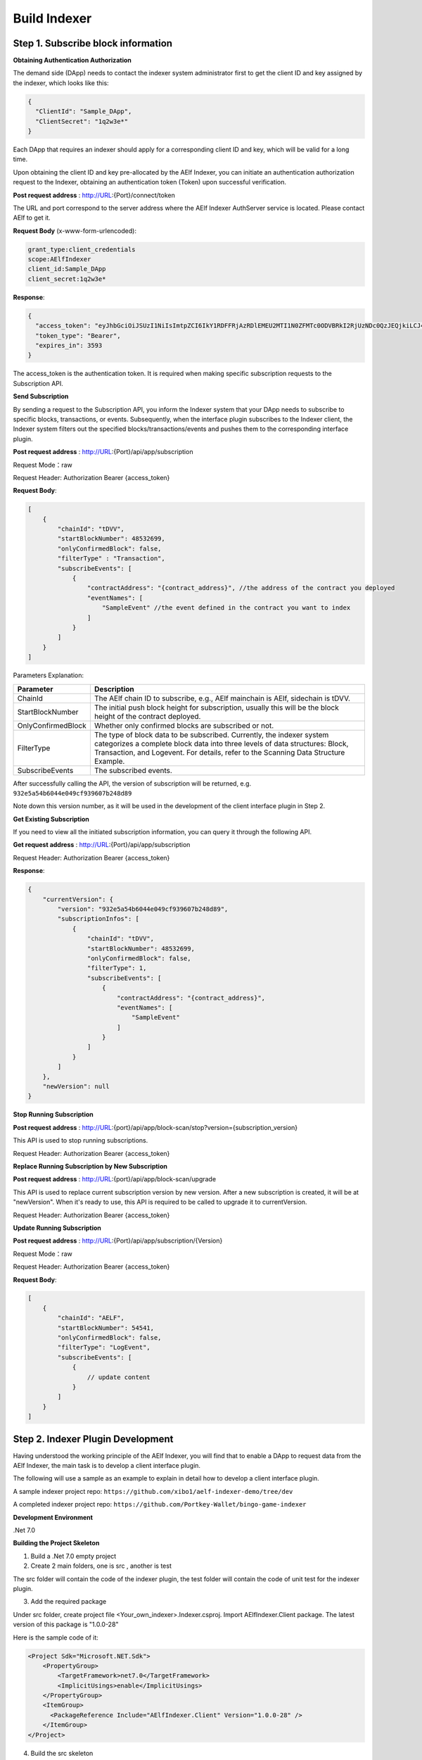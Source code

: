 Build Indexer
=============

Step 1. Subscribe block information
------------------------------------

**Obtaining Authentication Authorization**

The demand side (DApp) needs to contact the indexer system administrator first to get the client ID and key assigned by the indexer, which looks like this:

.. code-block:: json

  {
    "ClientId": "Sample_DApp",
    "ClientSecret": "1q2w3e*"
  }

Each DApp that requires an indexer should apply for a corresponding client ID and key, which will be valid for a long time.

Upon obtaining the client ID and key pre-allocated by the AElf Indexer, you can initiate an authentication authorization request to the Indexer, obtaining an authentication token (Token) upon successful verification.

**Post request address** : http://URL:{Port}/connect/token

The URL and port correspond to the server address where the AElf Indexer AuthServer service is located. Please contact AElf to get it.

**Request Body** (x-www-form-urlencoded):

.. code-block:: text

  grant_type:client_credentials
  scope:AElfIndexer
  client_id:Sample_DApp
  client_secret:1q2w3e*

**Response**:

.. code-block:: json

  {
    "access_token": "eyJhbGciOiJSUzI1NiIsImtpZCI6IkY1RDFFRjAzRDlEMEU2MTI1N0ZFMTc0ODVBRkI2RjUzNDc0QzJEQjkiLCJ4NXQiOiI5ZEh2QTluUTVoSlhfaGRJV3Z0dlUwZE1MYmsiLCJ0eXAiOiJhdCtqd3QifQ.eyJvaV9wcnN0IjoiQUVsZkluZGV4ZXJfREFwcCIsImNsaWVudF9pZCI6IkFFbGZJbmRleGVyX0RBcHAiLCJvaV90a25faWQiOiI5MTljZmYzOC0xNWNhLTJkYWUtMzljYi0zYTA4YzdhZjMxYzkiLCJhdWQiOiJBRWxmSW5kZXhlciIsInNjb3BlIjoiQUVsZkluZGV4ZXIiLCJleHAiOjE2NzM3OTEwOTYsImlzcyI6Imh0dHA6Ly9sb2NhbGhvc3Q6ODA4My8iLCJpYXQiOjE2NzM3ODc0OTZ9.aABo_opBCiC3wePnIJpc6y3E4-nj50_WP93cYoYwxRGOxnXIq6LXz_r3-V_rmbzbxL3TbQvWQVuCcslF_rUJTMo6e6WC1ji5Ec9DtPpGbOOOvYALNhgOiP9p9TbzVubxHg7WdT6OEDLFihh4hsxtVBTK5_z8YXTa7fktLqve5Bd2eOpjb1TnQC7yZMwUvhnvQrjxuK9uRNxe9ODDt2EIcRhIQW5dQ-SDXpVoNfypY0GxQpuyHjwoJbtScJaX4HfHbh0Fis8EINOwpJr3-GKtcS6F4-t4FyOWMVW19y1_JAoCKTUlNy__htpdMOMQ-5nmFYYzlNr27LSOC_cylXz4lw",
    "token_type": "Bearer",
    "expires_in": 3593
  }

  
The access_token is the authentication token. It is required when making specific subscription requests to the Subscription API.

**Send Subscription**

By sending a request to the Subscription API, you inform the Indexer system that your DApp needs to subscribe to specific blocks, transactions, or events. Subsequently, when the interface plugin subscribes to the Indexer client, the Indexer system filters out the specified blocks/transactions/events and pushes them to the corresponding interface plugin.

**Post request address** : http://URL:{Port}/api/app/subscription

Request Mode：raw

Request Header: Authorization Bearer {access_token}

**Request Body**:

.. code-block:: json

    [
        {
            "chainId": "tDVV",
            "startBlockNumber": 48532699,
            "onlyConfirmedBlock": false,
            "filterType" : "Transaction",
            "subscribeEvents": [
                {
                    "contractAddress": "{contract_address}", //the address of the contract you deployed
                    "eventNames": [
                        "SampleEvent" //the event defined in the contract you want to index
                    ]
                }
            ]
        }
    ]

Parameters Explanation:

+----------------------+----------------------------------------------------------------+
| Parameter            | Description                                                    |
+======================+================================================================+
| ChainId              | The AElf chain ID to subscribe, e.g., AElf mainchain is AElf,  |
|                      | sidechain is tDVV.                                             |
+----------------------+----------------------------------------------------------------+
| StartBlockNumber     | The initial push block height for subscription, usually this   |
|                      | will be the block height of the contract deployed.             |
+----------------------+----------------------------------------------------------------+
| OnlyConfirmedBlock   | Whether only confirmed blocks are subscribed or not.           |
+----------------------+----------------------------------------------------------------+
| FilterType           | The type of block data to be subscribed. Currently, the indexer|
|                      | system categorizes a complete block data into three levels of  |
|                      | data structures: Block, Transaction, and Logevent. For details,|
|                      | refer to the Scanning Data Structure Example.                  |
+----------------------+----------------------------------------------------------------+
| SubscribeEvents      | The subscribed events.                                         |
+----------------------+----------------------------------------------------------------+


After successfully calling the API, the version of subscription will be returned, e.g. ``932e5a54b6044e049cf939607b248d89``

Note down this version number, as it will be used in the development of the client interface plugin in Step 2.

**Get Existing Subscription**

If you need to view all the initiated subscription information, you can query it through the following API.

**Get request address** : http://URL:{Port}/api/app/subscription

Request Header: Authorization Bearer {access_token}

**Response**:

.. code-block:: json

    {
        "currentVersion": {
            "version": "932e5a54b6044e049cf939607b248d89",
            "subscriptionInfos": [
                {
                    "chainId": "tDVV",
                    "startBlockNumber": 48532699,
                    "onlyConfirmedBlock": false,
                    "filterType": 1,
                    "subscribeEvents": [
                        {
                            "contractAddress": "{contract_address}",
                            "eventNames": [
                                "SampleEvent"
                            ]
                        }
                    ]
                }
            ]
        },
        "newVersion": null
    }

**Stop Running Subscription**

**Post request address** : http://URL:{port}/api/app/block-scan/stop?version={subscription_version}
 
This API is used to stop running subscriptions.

Request Header: Authorization Bearer {access_token}
               
**Replace Running Subscription by New Subscription**

**Post request address** :  http://URL:{port}/api/app/block-scan/upgrade
 
This API is used to replace current subscription version by new version. After a new subscription is created, 
it will be at "newVersion". When it's ready to use, this API is required to be called to upgrade it to currentVersion.

.. image:: subscription_version.jpeg
   :alt: Subscription Version    

Request Header: Authorization Bearer {access_token}     

**Update Running Subscription**

**Post request address** : http://URL:{Port}/api/app/subscription/{Version}

Request Mode：raw

Request Header: Authorization Bearer {access_token}

**Request Body**:

.. code-block:: json

    [
        {
            "chainId": "AELF",
            "startBlockNumber": 54541,
            "onlyConfirmedBlock": false,
            "filterType": "LogEvent",
            "subscribeEvents": [
                {
                    // update content
                }
            ]
        }
    ]
    
Step 2. Indexer Plugin Development
------------------------------------

Having understood the working principle of the AElf Indexer, you will find that to 
enable a DApp to request data from the AElf Indexer, the main task is to develop a 
client interface plugin.

.. image:: indexer-plugin.png
   :alt: Indexer Plugin

The following will use a sample as an example to explain in detail how to develop a client interface plugin.

A sample indexer project repo: ``https://github.com/xibo1/aelf-indexer-demo/tree/dev``

A completed indexer project repo: ``https://github.com/Portkey-Wallet/bingo-game-indexer``

**Development Environment**

.Net 7.0

**Building the Project Skeleton**

1. Build a .Net 7.0 empty project 

2. Create 2 main folders, one is src , another is test

The src folder will contain the code of the indexer plugin, the test folder will contain the code of unit test for the indexer plugin.

3. Add the required package

Under src folder, create project file <Your_own_indexer>.Indexer.csproj. Import AElfIndexer.Client package. The latest version of this package is "1.0.0-28"

Here is the sample code of it:

.. code:: xml

    <Project Sdk="Microsoft.NET.Sdk">
        <PropertyGroup>
            <TargetFramework>net7.0</TargetFramework>
            <ImplicitUsings>enable</ImplicitUsings>
        </PropertyGroup>
        <ItemGroup>
          <PackageReference Include="AElfIndexer.Client" Version="1.0.0-28" />
        </ItemGroup>
    </Project>
    
4.  Build the src skeleton

Under src folder, create these subfolders: Contract, Enities, GraphQL, Handler and Processors
These folders will contain different parts of the indexer plugin.

Contract: This folder will contain the generated files of your contract, which end with c.cs and g.cs, e.g. HelloWorldContract.c.cs and HelloWorldContract.g.cs. These will be used for telling indexer plugin the event datastructure defined in the contract.

Entities: This folder will contain the files defining datastructure which will be used for storing and querying data.

GraphQL: This folder will contain the files defining the interface of querying data from storage and the datastructure which will be used for the GraphQL interface.

Handler: This folder will contain handlers about how to handle block data.

Processors: This folder will contain processors. These processors are the specific logic about how to process the indexed data and store data into storage.

5. Add contract files to the project

Move the generated contract files to ``src/Contractfolder``. These generated contract files end with c.cs and g.cs. They can be found under the path ``<AElf_Contract_Project>/Protobuf/Generated``

6. Define datastructures
 
After the interface plugin receives the corresponding block information data from the AElf Indexer Client, it needs to process the block data for each height according to the custom code logic. The processed results should be updated and stored in the index library. In general, behind each interface, there is a corresponding index library that stores its result set.

Currently, the AElf Indexer system supports using ElasticSearch as the medium for persistent storage of index libraries. However, the entity class for the index library structure of the result set needs to be defined manually, inheriting from AElfIndexerClientEntity and implementing the IIndexBuild interface.

This entry refers to the data structure utilized when storing information into ElasticSearch after processing the data obtained through AElf Indexer.

Create a file IndexEntry.cs under src/Entities folder. Here is the sample code of it:

.. code:: c#

    using AElf.Indexing.Elasticsearch;
    using AElfIndexer.Client;
    using Nest;
    
    namespace Sample.Indexer.Entities
    {
        public class SampleIndexEntry : AElfIndexerClientEntity<string>, IIndexBuild
        {
            // Define it according to your own usage requirements.
            [Keyword]
            public string FromAddress { get; set; }
            
            public long Timestamp { get; set; }
            
            public long Amount { get; set; }
           
            // Define it according to your own usage requirements.
        }
    }

7. Creating the GraphQL query interface

This interface will serve as the user's interface for querying data. It should include the logic based on which GraphQL returns data to the user when querying. This will be talked about in GraphQL interface development section.

Create a file Query.csunder src/GraphQL. Here is the sample code of it:

.. code:: c#

    using AElfIndexer.Client;
    using AElfIndexer.Grains.State.Client;
    using GraphQL;
    using Nest;
    using Sample.Indexer.Entities;
    using Volo.Abp.ObjectMapping;
    
    namespace Sample.Indexer.GraphQL
    {
        public class Query
        {
            public static async Task<SampleResultDto> SampleIndexerQuery(
                [FromServices] IAElfIndexerClientEntityRepository<SampleIndexEntry, LogEventInfo> repository,
                [FromServices] IObjectMapper objectMapper,  QueryDto dto)
            {
                // Define it according to your own usage requirements.
                var infoQuery = new List<Func<QueryContainerDescriptor<SampleIndexEntry>, QueryContainer>>();
                if (dto.PlayerAddress == null)
                {
                    return new SampleResultDto();
                }
                infoQuery.Add(q => q.Terms(i => i.Field(f => f.FromAddress).Terms(dto.PlayerAddress)));
                var result = await repository.GetSortListAsync(
                    f => f.Bool(b => b.Must(infoQuery)), 
                    sortFunc: s => s.Descending(a => a.Timestamp));
                var dataList = objectMapper.Map<List<SampleIndexEntry>, List<TransactionData>>(result.Item2);
                var queryResult = new SampleResultDto
                {
                    Data = dataList
                };
                return queryResult;
                // Define it according to your own usage requirements.
            }
        }

8. Create the GraphQL structure class 

Create a file IndexerSchema.cs under src/GraphQL. Here is the sample code of it:

.. code:: c#

    using AElfIndexer.Client.GraphQL;
    
    namespace Sample.Indexer.GraphQL
    {
        public class IndexerSchema : AElfIndexerClientSchema<Query>
        {
            public IndexerSchema(IServiceProvider serviceProvider) : base(serviceProvider)
            {
            }
        }
    }

9. Define datastructure for Query 

Besides the schema and query logic, datastructures used in Query also need to be defined. At least 2 datastructures 
are needed. One is QueryDto, which is the input for querying data, another one is ResultDto, which is the output.
Create a file Dto.csunder src/GraphQL. Here is the sample code of it:

.. code:: c#

    using GraphQL;
    using Volo.Abp.Application.Dtos;
    
    namespace Sample.Indexer.GraphQL
    {
        public abstract class QueryDto: PagedResultRequestDto
        {
            
            [Name("playerAddress")]
            public string PlayerAddress { get; set; }
        }
        
        public class ResultDto
        {
            public List<TransactionData> Data { get; set; }
        }
        
        public class TransactionData
        {
            public string FromAddress { get; set; }
            
            public long Timestamp { get; set; }
            
            public long Amount { get; set; }
        }
    }

10. Build processors

Depending on the subscribed block information type (Block/Transaction/LogEvent), the processing methods 
for each may vary slightly.

Transaction

Processing transaction structure type block transaction data mainly involves handling TransactionInfo. 
To do this, you need to inherit from the ``AElfLogEventProcessorBase`` class, and override and implement its 
``GetContractAddress`` and ``HandleEventAsync`` methods.

.. code:: c#

    public abstract class SampleTransactionProcessor : AElfLogEventProcessorBase<SampleEvent, TransactionInfo>
    {
        protected readonly IAElfIndexerClientEntityRepository<SampleTransactionIndex, TransactionInfo> SampleTransactionIndexRepository;
        protected readonly IAElfIndexerClientEntityRepository<SampleIndex, LogEventInfo> SampleIndexRepository;
        protected readonly ContractInfoOptions ContractInfoOptions;
        protected readonly IObjectMapper ObjectMapper;
    
        protected SampleTransactionProcessor(ILogger<SampleTransactionProcessor> logger,
            IAElfIndexerClientEntityRepository<SampleIndex, LogEventInfo> sampleIndexRepository,
            IAElfIndexerClientEntityRepository<SampleTransactionIndex, TransactionInfo> sampleTransactionIndexRepository,
            IOptionsSnapshot<ContractInfoOptions> contractInfoOptions,
            IObjectMapper objectMapper) : base(logger)
        {
            SampleTransactionIndexRepository = sampleTransactionIndexRepository;
            SampleIndexRepository = sampleIndexRepository;
            ContractInfoOptions = contractInfoOptions.Value;
            ObjectMapper = objectMapper;
        }
    
        public override string GetContractAddress(string chainId)
        {
            return ContractInfoOptions.ContractInfos.First(c => c.ChainId == chainId).SampleContractAddress;
        }
    
        protected override async Task HandleEventAsync(SampleEvent eventValue, LogEventContext context)
        {
            // implement your handling logic here
        }
    }

LogEvent

Processing block transaction data of LogEvent structure type primarily involves handling LogEventInfo. 
To do this, you need to inherit from the ``AElfLogEventProcessorBase`` class, override and implement its 
``GetContractAddress`` and ``HandleEventAsync`` methods.

.. code:: c#

    public class SampleLogEventProcessor : AElfLogEventProcessorBase<SampleEvent, LogEventInfo>
    {
        private readonly IAElfIndexerClientEntityRepository<SampleIndex, LogEventInfo> _repository;
        private readonly ContractInfoOptions _contractInfoOptions;
        private readonly IObjectMapper _objectMapper;
    
        public NFTProtocolCreatedProcessor(ILogger<SampleLogEventProcessor> logger, IObjectMapper objectMapper,
            IAElfIndexerClientEntityRepository<SampleIndex, LogEventInfo> repository,
            IOptionsSnapshot<ContractInfoOptions> contractInfoOptions) : base(logger)
        {
            _objectMapper = objectMapper;
            _repository = repository;
            _contractInfoOptions = contractInfoOptions.Value;
        }
    
        public override string GetContractAddress(string chainId)
        {
            return _contractInfoOptions.ContractInfos.First(c => c.ChainId == chainId).SampleContractAddress;
        }
    
        protected override async Task HandleEventAsync(SampleEvent eventValue, LogEventContext context)
        {
            // implement your handling logic here
        }
    }

Block

Processing block structure type block data mainly involves handling BlockInfo. To do this, you need to inherit 
from the ``BlockDataHandler`` class and override and implement its ``ProcessDataAsync`` method.

.. code:: c#

    public class SampleBlockProcessor : BlockDataHandler
    {
        private readonly IAElfIndexerClientEntityRepository<SampleIndex, BlockInfo> _repository;
    
        public SampleBlockProcessor(IClusterClient clusterClient, IObjectMapper objectMapper,
            IAElfIndexerClientInfoProvider aelfIndexerClientInfoProvider,
            IAElfIndexerClientEntityRepository<SampleIndex, BlockInfo> repository,
            ILogger<SampleBlockProcessor> logger) : base(clusterClient, objectMapper, aelfIndexerClientInfoProvider, logger)
        {
            _repository = repository;
        }
    
        protected override async Task ProcessDataAsync(List<BlockInfo> data)
        {
            foreach (var block in data)
            {
                var index = ObjectMapper.Map<BlockInfo, SampleIndex>(block);
                Logger.LogDebug(index.ToJsonString());
                await _repository.AddOrUpdateAsync(index);
            }
        }
    
        protected override Task ProcessBlocksAsync(List<BlockInfo> data)
        {
            // implement your handling logic here
        }
    }

Create ``<Your_processor>.cs`` under ``src/Processors`` folder. Here is the sample code:

.. code:: c#

    using AElfIndexer.Client;
    using AElfIndexer.Client.Handlers;
    using AElfIndexer.Grains.State.Client;
    using Microsoft.Extensions.Logging;
    using Microsoft.Extensions.Options;
    using Sample.Indexer.Entities;
    using AElf.Contracts.HelloWorld;
    using IObjectMapper = Volo.Abp.ObjectMapping.IObjectMapper;
    
    namespace Sample.Indexer.Processors
    {
        public class SampleTransactionProcessor : AElfLogEventProcessorBase<SampleEvent, TransactionInfo>
        {
            private readonly IAElfIndexerClientEntityRepository<SampleIndexEntry, TransactionInfo> _sampleIndexRepository;
            private readonly ContractInfoOptions _contractInfoOptions;
            private readonly IObjectMapper _objectMapper;
        
            public SampleTransactionProcessor(ILogger<SampleTransactionProcessor> logger,
                IAElfIndexerClientEntityRepository<SampleIndexEntry, TransactionInfo> sampleIndexRepository,
                IOptionsSnapshot<ContractInfoOptions> contractInfoOptions,
                IObjectMapper objectMapper) : base(logger)
            {
                _sampleIndexRepository = sampleIndexRepository;
                _objectMapper = objectMapper;
                _contractInfoOptions = contractInfoOptions.Value;
            }
        
            public override string GetContractAddress(string chainId)
            {
                return _contractInfoOptions.ContractInfos.First(c => c.ChainId == chainId).SampleContractAddress;
            }
        
            protected override async Task HandleEventAsync(SampleEvent eventValue, LogEventContext context)
            {
                if (eventValue.PlayerAddress == null)
                {
                    return;
                }
                
                var indexEntry = new SampleIndexEntry
                {
                    Id = eventValue.PlayerAddress,
                    FromAddress = eventValue.PlayerAddress,
                    Timestamp = eventValue.Timestamp,
                    Amount = eventValue.Amount
                };
                _objectMapper.Map(context, indexEntry);
                await _sampleIndexRepository.AddOrUpdateAsync(indexEntry);
            }
        }
    }

11. Register Processors and other indexer plugin services
This module inherits from the AElfIndexer plugin base class. It configures and registers services.
Create the project file ``IndexerModule.cs`` under ``src`` folder. Here is the sample code of it:

.. code:: c#

    using AElfIndexer.Client;
    using AElfIndexer.Client.Handlers;
    using AElfIndexer.Grains.State.Client;
    using Microsoft.Extensions.DependencyInjection;
    using Sample.Indexer.GraphQL;
    using Sample.Indexer.Handlers;
    using Sample.Indexer.Processors;
    using Volo.Abp.Modularity;
    
    namespace Sample.Indexer
    {
        [DependsOn(typeof(AElfIndexerClientModule))]
        public class SampleIndexerModule : AElfIndexerClientPluginBaseModule<SampleIndexerModule, IndexerSchema, Query>
        {
            protected override void ConfigureServices(IServiceCollection serviceCollection)
            {
                var configuration = serviceCollection.GetConfiguration();
                serviceCollection.AddSingleton<IAElfLogEventProcessor<TransactionInfo>, SampleTransactionProcessor>();
                serviceCollection.AddTransient<IBlockChainDataHandler, SampleHandler>();
                // register your own processors and service here
                Configure<ContractInfoOptions>(configuration.GetSection("ContractInfo"));
            }
        
            protected override string ClientId => "";
            protected override string Version => "";
        }
    }

    
Step 3. Testing
------------------------------------

Testing the Indexer plugin locally can be complex as it requires simulating the entire Indexer application. It is 
recommended to directly pull the "test" directory from this repository 
``https://github.com/xibo1/aelf-indexer-demo/tree/dev`` for a more straightforward testing environment.

Then, add the necessary test cases in the ``Sample.Indexers.Tests`` folder. The basic idea of writing test cases is 
to simulate the input data of processors, then check if the data can be queried from elasticsearch.
Here is the sample code of a unit case:

.. code:: c#

    [Fact]
    public async Task HandleSampleEvent_Test()
    {
        const string chainId = "AELF";
        const string blockHash = "3c7c267341e9f097b0886c8a1661bef73d6bb4c30464ad73be714fdf22b09bdd";
        const string previousBlockHash = "9a6ef475e4c4b6f15c37559033bcfdbed34ca666c67b2ae6be22751a3ae171de";
        const string transactionId = "c09b8c142dd5e07acbc1028e5f59adca5b5be93a0680eb3609b773044a852c43";
        const long blockHeight = 200;
        var blockStateSetAdded = new BlockStateSet<LogEventInfo>
        {
            BlockHash = blockHash,
            BlockHeight = blockHeight,
            Confirmed = true,
            PreviousBlockHash = previousBlockHash
        };
        
        var blockStateSetTransaction = new BlockStateSet<TransactionInfo>
        {
            BlockHash = blockHash,
            BlockHeight = blockHeight,
            Confirmed = true,
            PreviousBlockHash = previousBlockHash
        };
        var blockStateSetKey = await InitializeBlockStateSetAsync(blockStateSetAdded, chainId);
        var blockStateSetKeyTransaction = await InitializeBlockStateSetAsync(blockStateSetTransaction, chainId);
        var sampleEvent = new SampleEvent
        {
            PlayerAddress = Address.FromPublicKey("AAA".HexToByteArray()).ToString()?.Trim('\"'),
            Timestamp = 1702968980,
            Amount = 100000000
        };
        var logEventInfo = new LogEventInfo
        {
            ExtraProperties = new Dictionary<string, string>
            {
                { "Indexed", sampleEvent.ToLogEvent().Indexed.ToString() ?? string.Empty },
                { "NonIndexed", sampleEvent.ToLogEvent().NonIndexed.ToBase64() }
            },
            BlockHeight = blockHeight,
            ChainId = chainId,
            BlockHash = blockHash,
            TransactionId = transactionId
        };
        var logEventContext = new LogEventContext
        {
            ChainId = chainId,
            BlockHeight = blockHeight,
            BlockHash = blockHash,
            PreviousBlockHash = previousBlockHash,
            TransactionId = transactionId,
            Params = "{ \"to\": \"ca\", \"symbol\": \"ELF\", \"amount\": \"100000000000\" }",
            To = "CAAddress",
            MethodName = "Played",
            ExtraProperties = new Dictionary<string, string>
            {
                { "TransactionFee", "{\"ELF\":\"30000000\"}" },
                { "ResourceFee", "{\"ELF\":\"30000000\"}" }
            },
            BlockTime = DateTime.UtcNow
        };
        var sampleProcessor = GetRequiredService<SampleTransactionProcessor>();
        await sampleProcessor.HandleEventAsync(logEventInfo, logEventContext);
        sampleProcessor.GetContractAddress(chainId);
    
        // step 4: save blockStateSet into es
        await BlockStateSetSaveDataAsync<LogEventInfo>(blockStateSetKey);
        await BlockStateSetSaveDataAsync<TransactionInfo>(blockStateSetKeyTransaction);
        await Task.Delay(2000);
        
        var sampleIndexData = await _sampleIndexRepository.GetAsync(Address.FromPublicKey("AAA".HexToByteArray()).ToString()?.Trim('\"'));
        sampleIndexData.ShouldNotBeNull();
        sampleIndexData.Amount.ShouldBe(100000000);
    }

Before running the test cases, elasticsearch is also needed. The latest version of it can be downloaded from: 
``https://www.elastic.co/downloads/elasticsearch`` 

Step 4. Deployment of Indexer
------------------------------------

Compile the developed indexer project, and obtain the compiled DLL file. Hand over the compiled ``Sample.dll`` file to the 
administrator of the AElf Indexer system. The administrator will place the ``Sample.dll`` file into the ``plugIns`` folder 
within the DApp module of the AElf Indexer system. 

.. code:: bash

    ubuntu@protkey-did-test-indexer-a-01:/opt/aelf-indexer/dapp-bingo/plugins$ ls
    BingoGame.Indexer.CA.dll
    
Subsequently, the AElf Indexer system will automatically initiate the process of pushing blocks to the interface plugin 
for processing, adhering to the pre-subscribed requirements, and simultaneously expose the corresponding GraphQL interfaces 
to external entities. The GraphQL interface address will be ``http://URL:{port}/AElfIndexer_DApp/SampleSchema/graphql``
This playground can check whether the indexer works properly, e.g. The playground for bingogame indexer:

.. image:: playground.png
   :alt: Playground

Conclusion
------------------------------------

By following these steps, DApps can seamlessly integrate with the AElf Indexer, enabling efficient retrieval and processing 
of on-chain data. This comprehensive guide gives introduction and ensures a smooth development process.
